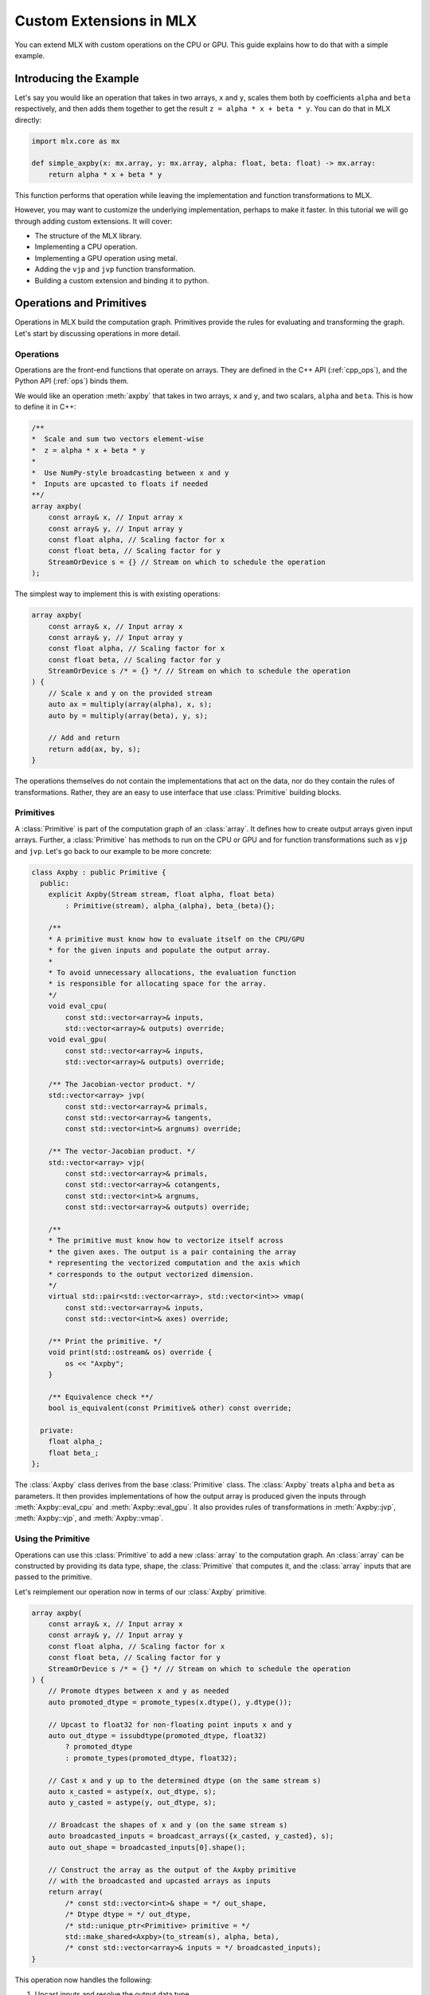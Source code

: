 Custom Extensions in MLX
========================

You can extend MLX with custom operations on the CPU or GPU. This guide
explains how to do that with a simple example.

Introducing the Example
-----------------------

Let's say you would like an operation that takes in two arrays, ``x`` and
``y``, scales them both by coefficients ``alpha`` and ``beta`` respectively,
and then adds them together to get the result ``z = alpha * x + beta * y``.
You can do that in MLX directly:

.. code-block:: python

    import mlx.core as mx

    def simple_axpby(x: mx.array, y: mx.array, alpha: float, beta: float) -> mx.array:
        return alpha * x + beta * y

This function performs that operation while leaving the implementation and
function transformations to MLX.

However, you may want to customize the underlying implementation, perhaps to
make it faster. In this tutorial we will go through adding custom extensions.
It will cover:

* The structure of the MLX library.
* Implementing a CPU operation.
* Implementing a GPU operation using metal.
* Adding the ``vjp`` and ``jvp`` function transformation.
* Building a custom extension and binding it to python.

Operations and Primitives
-------------------------

Operations in MLX build the computation graph. Primitives provide the rules for
evaluating and transforming the graph. Let's start by discussing operations in
more detail.

Operations
^^^^^^^^^^^

Operations are the front-end functions that operate on arrays. They are defined
in the C++ API (:ref:`cpp_ops`), and the Python API (:ref:`ops`) binds them.

We would like an operation :meth:`axpby` that takes in two arrays, ``x`` and
``y``, and two scalars, ``alpha`` and ``beta``. This is how to define it in
C++:

.. code-block:: C++

    /**
    *  Scale and sum two vectors element-wise
    *  z = alpha * x + beta * y
    *
    *  Use NumPy-style broadcasting between x and y
    *  Inputs are upcasted to floats if needed
    **/
    array axpby(
        const array& x, // Input array x
        const array& y, // Input array y
        const float alpha, // Scaling factor for x
        const float beta, // Scaling factor for y
        StreamOrDevice s = {} // Stream on which to schedule the operation
    );

The simplest way to implement this is with existing operations:

.. code-block:: C++

    array axpby(
        const array& x, // Input array x
        const array& y, // Input array y
        const float alpha, // Scaling factor for x
        const float beta, // Scaling factor for y
        StreamOrDevice s /* = {} */ // Stream on which to schedule the operation
    ) {
        // Scale x and y on the provided stream
        auto ax = multiply(array(alpha), x, s);
        auto by = multiply(array(beta), y, s);

        // Add and return
        return add(ax, by, s);
    }

The operations themselves do not contain the implementations that act on the
data, nor do they contain the rules of transformations. Rather, they are an
easy to use interface that use :class:`Primitive` building blocks.

Primitives
^^^^^^^^^^^

A :class:`Primitive` is part of the computation graph of an :class:`array`. It
defines how to create output arrays given input arrays. Further, a
:class:`Primitive` has methods to run on the CPU or GPU and for function
transformations such as ``vjp`` and ``jvp``.  Let's go back to our example to be
more concrete:

.. code-block:: C++

    class Axpby : public Primitive {
      public:
        explicit Axpby(Stream stream, float alpha, float beta)
            : Primitive(stream), alpha_(alpha), beta_(beta){};

        /**
        * A primitive must know how to evaluate itself on the CPU/GPU
        * for the given inputs and populate the output array.
        *
        * To avoid unnecessary allocations, the evaluation function
        * is responsible for allocating space for the array.
        */
        void eval_cpu(
            const std::vector<array>& inputs,
            std::vector<array>& outputs) override;
        void eval_gpu(
            const std::vector<array>& inputs,
            std::vector<array>& outputs) override;

        /** The Jacobian-vector product. */
        std::vector<array> jvp(
            const std::vector<array>& primals,
            const std::vector<array>& tangents,
            const std::vector<int>& argnums) override;

        /** The vector-Jacobian product. */
        std::vector<array> vjp(
            const std::vector<array>& primals,
            const std::vector<array>& cotangents,
            const std::vector<int>& argnums,
            const std::vector<array>& outputs) override;

        /**
        * The primitive must know how to vectorize itself across
        * the given axes. The output is a pair containing the array
        * representing the vectorized computation and the axis which
        * corresponds to the output vectorized dimension.
        */
        virtual std::pair<std::vector<array>, std::vector<int>> vmap(
            const std::vector<array>& inputs,
            const std::vector<int>& axes) override;

        /** Print the primitive. */
        void print(std::ostream& os) override {
            os << "Axpby";
        }

        /** Equivalence check **/
        bool is_equivalent(const Primitive& other) const override;

      private:
        float alpha_;
        float beta_;
    };

The :class:`Axpby` class derives from the base :class:`Primitive` class. The
:class:`Axpby` treats ``alpha`` and ``beta`` as parameters. It then provides
implementations of how the output array is produced given the inputs through
:meth:`Axpby::eval_cpu` and :meth:`Axpby::eval_gpu`. It also provides rules
of transformations in :meth:`Axpby::jvp`, :meth:`Axpby::vjp`, and
:meth:`Axpby::vmap`.

Using the Primitive
^^^^^^^^^^^^^^^^^^^

Operations can use this :class:`Primitive` to add a new :class:`array` to the
computation graph. An :class:`array` can be constructed by providing its data
type, shape, the :class:`Primitive` that computes it, and the :class:`array`
inputs that are passed to the primitive.

Let's reimplement our operation now in terms of our :class:`Axpby` primitive.

.. code-block:: C++

    array axpby(
        const array& x, // Input array x
        const array& y, // Input array y
        const float alpha, // Scaling factor for x
        const float beta, // Scaling factor for y
        StreamOrDevice s /* = {} */ // Stream on which to schedule the operation
    ) {
        // Promote dtypes between x and y as needed
        auto promoted_dtype = promote_types(x.dtype(), y.dtype());

        // Upcast to float32 for non-floating point inputs x and y
        auto out_dtype = issubdtype(promoted_dtype, float32)
            ? promoted_dtype
            : promote_types(promoted_dtype, float32);

        // Cast x and y up to the determined dtype (on the same stream s)
        auto x_casted = astype(x, out_dtype, s);
        auto y_casted = astype(y, out_dtype, s);

        // Broadcast the shapes of x and y (on the same stream s)
        auto broadcasted_inputs = broadcast_arrays({x_casted, y_casted}, s);
        auto out_shape = broadcasted_inputs[0].shape();

        // Construct the array as the output of the Axpby primitive
        // with the broadcasted and upcasted arrays as inputs
        return array(
            /* const std::vector<int>& shape = */ out_shape,
            /* Dtype dtype = */ out_dtype,
            /* std::unique_ptr<Primitive> primitive = */
            std::make_shared<Axpby>(to_stream(s), alpha, beta),
            /* const std::vector<array>& inputs = */ broadcasted_inputs);
    }


This operation now handles the following:

#. Upcast inputs and resolve the output data type.
#. Broadcast the inputs and resolve the output shape.
#. Construct the primitive :class:`Axpby` using the given stream, ``alpha``, and ``beta``.
#. Construct the output :class:`array` using the primitive and the inputs.

Implementing the Primitive
--------------------------

No computation happens when we call the operation alone. The operation only
builds the computation graph. When we evaluate the output array, MLX schedules
the execution of the computation graph, and calls :meth:`Axpby::eval_cpu` or
:meth:`Axpby::eval_gpu` depending on the stream/device specified by the user.

.. warning::
    When :meth:`Primitive::eval_cpu` or :meth:`Primitive::eval_gpu` are called,
    no memory has been allocated for the output array. It falls on the implementation
    of these functions to allocate memory as needed.

Implementing the CPU Back-end
^^^^^^^^^^^^^^^^^^^^^^^^^^^^^

Let's start by implementing :meth:`Axpby::eval_cpu`.

The method will go over each element of the output array, find the
corresponding input elements of ``x`` and ``y`` and perform the operation
point-wise. This is captured in the templated function :meth:`axpby_impl`.

.. code-block:: C++

  template <typename T>
  void axpby_impl(
      const mx::array& x,
      const mx::array& y,
      mx::array& out,
      float alpha_,
      float beta_,
      mx::Stream stream) {
    out.set_data(mx::allocator::malloc(out.nbytes()));

    // Get the CPU command encoder and register input and output arrays
    auto& encoder = mx::cpu::get_command_encoder(stream);
    encoder.set_input_array(x);
    encoder.set_input_array(y);
    encoder.set_output_array(out);

    // Launch the CPU kernel
    encoder.dispatch([x_ptr = x.data<T>(),
                      y_ptr = y.data<T>(),
                      out_ptr = out.data<T>(),
                      size = out.size(),
                      shape = out.shape(),
                      x_strides = x.strides(),
                      y_strides = y.strides(),
                      alpha_,
                      beta_]() {

      // Cast alpha and beta to the relevant types
      T alpha = static_cast<T>(alpha_);
      T beta = static_cast<T>(beta_);

      // Do the element-wise operation for each output
      for (size_t out_idx = 0; out_idx < size; out_idx++) {
        // Map linear indices to offsets in x and y
        auto x_offset = mx::elem_to_loc(out_idx, shape, x_strides);
        auto y_offset = mx::elem_to_loc(out_idx, shape, y_strides);

        // We allocate the output to be contiguous and regularly strided
        // (defaults to row major) and hence it doesn't need additional mapping
        out_ptr[out_idx] = alpha * x_ptr[x_offset] + beta * y_ptr[y_offset];
      }
    });
  }

Our implementation should work for all incoming floating point arrays.
Accordingly, we add dispatches for ``float32``, ``float16``, ``bfloat16`` and
``complex64``. We throw an error if we encounter an unexpected type.

.. code-block:: C++

    void Axpby::eval_cpu(
        const std::vector<mx::array>& inputs,
        std::vector<mx::array>& outputs) {
      auto& x = inputs[0];
      auto& y = inputs[1];
      auto& out = outputs[0];

      // Dispatch to the correct dtype
      if (out.dtype() == mx::float32) {
        return axpby_impl<float>(x, y, out, alpha_, beta_, stream());
      } else if (out.dtype() == mx::float16) {
        return axpby_impl<mx::float16_t>(x, y, out, alpha_, beta_, stream());
      } else if (out.dtype() == mx::bfloat16) {
        return axpby_impl<mx::bfloat16_t>(x, y, out, alpha_, beta_, stream());
      } else if (out.dtype() == mx::complex64) {
        return axpby_impl<mx::complex64_t>(x, y, out, alpha_, beta_, stream());
      } else {
        throw std::runtime_error(
            "Axpby is only supported for floating point types.");
      }
    }

Just this much is enough to run the operation :meth:`axpby` on a CPU stream! If
you do not plan on running the operation on the GPU or using transforms on
computation graphs that contain :class:`Axpby`, you can stop implementing the
primitive here.

Implementing the GPU Back-end
^^^^^^^^^^^^^^^^^^^^^^^^^^^^^

Apple silicon devices address their GPUs using the Metal_ shading language, and
GPU kernels in MLX are written using Metal.

.. note::

    Here are some helpful resources if you are new to Metal:

    * A walkthrough of the metal compute pipeline: `Metal Example`_
    * Documentation for metal shading language: `Metal Specification`_
    * Using metal from C++: `Metal-cpp`_

Let's keep the GPU kernel simple. We will launch exactly as many threads as
there are elements in the output. Each thread will pick the element it needs
from ``x`` and ``y``, do the point-wise operation, and update its assigned
element in the output.

.. code-block:: C++

    template <typename T>
    [[kernel]] void axpby_general(
            device const T* x [[buffer(0)]],
            device const T* y [[buffer(1)]],
            device T* out [[buffer(2)]],
            constant const float& alpha [[buffer(3)]],
            constant const float& beta [[buffer(4)]],
            constant const int* shape [[buffer(5)]],
            constant const int64_t* x_strides [[buffer(6)]],
            constant const int64_t* y_strides [[buffer(7)]],
            constant const int& ndim [[buffer(8)]],
            uint index [[thread_position_in_grid]]) {
        // Convert linear indices to offsets in array
        auto x_offset = elem_to_loc(index, shape, x_strides, ndim);
        auto y_offset = elem_to_loc(index, shape, y_strides, ndim);

        // Do the operation and update the output
        out[index] =
            static_cast<T>(alpha) * x[x_offset] + static_cast<T>(beta) * y[y_offset];
    }

We then need to instantiate this template for all floating point types and give
each instantiation a unique host name so we can identify it.

.. code-block:: C++

    instantiate_kernel("axpby_general_float32", axpby_general, float)
    instantiate_kernel("axpby_general_float16", axpby_general, float16_t)
    instantiate_kernel("axpby_general_bfloat16", axpby_general, bfloat16_t)
    instantiate_kernel("axpby_general_complex64", axpby_general, complex64_t)

The logic to determine the kernel, set the inputs, resolve the grid dimensions,
and dispatch to the GPU are contained in :meth:`Axpby::eval_gpu` as shown
below.

.. code-block:: C++

    /** Evaluate primitive on GPU */
    void Axpby::eval_gpu(
      const std::vector<array>& inputs,
      std::vector<array>& outputs) {
        // Prepare inputs
        assert(inputs.size() == 2);
        auto& x = inputs[0];
        auto& y = inputs[1];
        auto& out = outputs[0];

        // Each primitive carries the stream it should execute on
        // and each stream carries its device identifiers
        auto& s = stream();
        // We get the needed metal device using the stream
        auto& d = metal::device(s.device);

        // Allocate output memory
        out.set_data(allocator::malloc(out.nbytes()));

        // Resolve name of kernel
        std::ostringstream kname;
        kname << "axpby_" << "general_" << type_to_name(out);

        // Load the metal library
        auto lib = d.get_library("mlx_ext");

        // Make a kernel from this metal library
        auto kernel = d.get_kernel(kname.str(), lib);

        // Prepare to encode kernel
        auto& compute_encoder = d.get_command_encoder(s.index);
        compute_encoder.set_compute_pipeline_state(kernel);

        // Kernel parameters are registered with buffer indices corresponding to
        // those in the kernel declaration at axpby.metal
        int ndim = out.ndim();
        size_t nelem = out.size();

        // Encode input arrays to kernel
        compute_encoder.set_input_array(x, 0);
        compute_encoder.set_input_array(y, 1);

        // Encode output arrays to kernel
        compute_encoder.set_output_array(out, 2);

        // Encode alpha and beta
        compute_encoder.set_bytes(alpha_, 3);
        compute_encoder.set_bytes(beta_, 4);

        // Encode shape, strides and ndim
        compute_encoder.set_vector_bytes(x.shape(), 5);
        compute_encoder.set_vector_bytes(x.strides(), 6);
        compute_encoder.set_bytes(y.strides(), 7);
        compute_encoder.set_bytes(ndim, 8);

        // We launch 1 thread for each input and make sure that the number of
        // threads in any given threadgroup is not higher than the max allowed
        size_t tgp_size = std::min(nelem, kernel->maxTotalThreadsPerThreadgroup());

        // Fix the 3D size of each threadgroup (in terms of threads)
        MTL::Size group_dims = MTL::Size(tgp_size, 1, 1);

        // Fix the 3D size of the launch grid (in terms of threads)
        MTL::Size grid_dims = MTL::Size(nelem, 1, 1);

        // Launch the grid with the given number of threads divided among
        // the given threadgroups
        compute_encoder.dispatch_threads(grid_dims, group_dims);
    }

We can now call the :meth:`axpby` operation on both the CPU and the GPU!

A few things to note about MLX and Metal before moving on. MLX keeps track of
the active ``command_buffer`` and the ``MTLCommandBuffer`` to which it is
associated. We rely on :meth:`d.get_command_encoder` to give us the active
metal compute command encoder instead of building a new one and calling
:meth:`compute_encoder->end_encoding` at the end. MLX adds kernels (compute
pipelines) to the active command buffer until some specified limit is hit or
the command buffer needs to be flushed for synchronization.

Primitive Transforms
^^^^^^^^^^^^^^^^^^^^^

Next, let's add implementations for transformations in a :class:`Primitive`.
These transformations can be built on top of other operations, including the
one we just defined:

.. code-block:: C++

    /** The Jacobian-vector product. */
    std::vector<array> Axpby::jvp(
            const std::vector<array>& primals,
            const std::vector<array>& tangents,
            const std::vector<int>& argnums) {
        // Forward mode diff that pushes along the tangents
        // The jvp transform on the primitive can be built with ops
        // that are scheduled on the same stream as the primitive

        // If argnums = {0}, we only push along x in which case the
        // jvp is just the tangent scaled by alpha
        // Similarly, if argnums = {1}, the jvp is just the tangent
        // scaled by beta
        if (argnums.size() > 1) {
            auto scale = argnums[0] == 0 ? alpha_ : beta_;
            auto scale_arr = array(scale, tangents[0].dtype());
            return {multiply(scale_arr, tangents[0], stream())};
        }
        // If argnums = {0, 1}, we take contributions from both
        // which gives us jvp = tangent_x * alpha + tangent_y * beta
        else {
            return {axpby(tangents[0], tangents[1], alpha_, beta_, stream())};
        }
    }

.. code-block:: C++

    /** The vector-Jacobian product. */
    std::vector<array> Axpby::vjp(
            const std::vector<array>& primals,
            const std::vector<array>& cotangents,
            const std::vector<int>& argnums,
            const std::vector<int>& /* unused */) {
        // Reverse mode diff
        std::vector<array> vjps;
        for (auto arg : argnums) {
            auto scale = arg == 0 ? alpha_ : beta_;
            auto scale_arr = array(scale, cotangents[0].dtype());
            vjps.push_back(multiply(scale_arr, cotangents[0], stream()));
        }
        return vjps;
    }

Note, a transformation does not need to be fully defined to start using
the :class:`Primitive`.

.. code-block:: C++

    /** Vectorize primitive along given axis */
    std::pair<std::vector<array>, std::vector<int>> Axpby::vmap(
            const std::vector<array>& inputs,
            const std::vector<int>& axes) {
        throw std::runtime_error("[Axpby] vmap not implemented.");
    }

Building and Binding
--------------------

Let's look at the overall directory structure first.

| extensions
| ├── axpby
| │   ├── axpby.cpp
| │   ├── axpby.h
| │   └── axpby.metal
| ├── mlx_sample_extensions
| │   └── __init__.py
| ├── bindings.cpp
| ├── CMakeLists.txt
| └── setup.py

* ``extensions/axpby/`` defines the C++ extension library
* ``extensions/mlx_sample_extensions`` sets out the structure for the
  associated Python package
* ``extensions/bindings.cpp`` provides Python bindings for our operation
* ``extensions/CMakeLists.txt`` holds CMake rules to build the library and
  Python bindings
* ``extensions/setup.py`` holds the ``setuptools`` rules to build and install
  the Python package

Binding to Python
^^^^^^^^^^^^^^^^^^

We use nanobind_ to build a Python API for the C++ library. Since bindings for
components such as :class:`mlx.core.array`, :class:`mlx.core.stream`, etc. are
already provided, adding our :meth:`axpby` is simple.

.. code-block:: C++

   NB_MODULE(_ext, m) {
        m.doc() = "Sample extension for MLX";

        m.def(
            "axpby",
            &axpby,
            "x"_a,
            "y"_a,
            "alpha"_a,
            "beta"_a,
            nb::kw_only(),
            "stream"_a = nb::none(),
            R"(
                Scale and sum two vectors element-wise
                ``z = alpha * x + beta * y``

                Follows numpy style broadcasting between ``x`` and ``y``
                Inputs are upcasted to floats if needed

                Args:
                    x (array): Input array.
                    y (array): Input array.
                    alpha (float): Scaling factor for ``x``.
                    beta (float): Scaling factor for ``y``.

                Returns:
                    array: ``alpha * x + beta * y``
            )");
    }

Most of the complexity in the above example comes from additional bells and
whistles such as the literal names and doc-strings.

.. warning::

    :mod:`mlx.core` must be imported before importing
    :mod:`mlx_sample_extensions` as defined by the nanobind module above to
    ensure that the casters for :mod:`mlx.core` components like
    :class:`mlx.core.array` are available.

.. _Building with CMake:

Building with CMake
^^^^^^^^^^^^^^^^^^^^

Building the C++ extension library only requires that you ``find_package(MLX
CONFIG)`` and then link it to your library.

.. code-block:: cmake

    # Add library
    add_library(mlx_ext)

    # Add sources
    target_sources(
        mlx_ext
        PUBLIC
        ${CMAKE_CURRENT_LIST_DIR}/axpby/axpby.cpp
    )

    # Add include headers
    target_include_directories(
        mlx_ext PUBLIC ${CMAKE_CURRENT_LIST_DIR}
    )

    # Link to mlx
    target_link_libraries(mlx_ext PUBLIC mlx)

We also need to build the attached Metal library. For convenience, we provide a
:meth:`mlx_build_metallib` function that builds a ``.metallib`` target given
sources, headers, destinations, etc. (defined in ``cmake/extension.cmake`` and
automatically imported with MLX package).

Here is what that looks like in practice:

.. code-block:: cmake

    # Build metallib
    if(MLX_BUILD_METAL)

    mlx_build_metallib(
        TARGET mlx_ext_metallib
        TITLE mlx_ext
        SOURCES ${CMAKE_CURRENT_LIST_DIR}/axpby/axpby.metal
        INCLUDE_DIRS ${PROJECT_SOURCE_DIR} ${MLX_INCLUDE_DIRS}
        OUTPUT_DIRECTORY ${CMAKE_LIBRARY_OUTPUT_DIRECTORY}
    )

    add_dependencies(
        mlx_ext
        mlx_ext_metallib
    )

    endif()

Finally, we build the nanobind_ bindings

.. code-block:: cmake

    nanobind_add_module(
      _ext
      NB_STATIC STABLE_ABI LTO NOMINSIZE
      NB_DOMAIN mlx
      ${CMAKE_CURRENT_LIST_DIR}/bindings.cpp
    )
    target_link_libraries(_ext PRIVATE mlx_ext)

    if(BUILD_SHARED_LIBS)
      target_link_options(_ext PRIVATE -Wl,-rpath,@loader_path)
    endif()

Building with ``setuptools``
^^^^^^^^^^^^^^^^^^^^^^^^^^^^

Once we have set out the CMake build rules as described above, we can use the
build utilities defined in :mod:`mlx.extension`:

.. code-block:: python

    from mlx import extension
    from setuptools import setup

    if __name__ == "__main__":
        setup(
            name="mlx_sample_extensions",
            version="0.0.0",
            description="Sample C++ and Metal extensions for MLX primitives.",
            ext_modules=[extension.CMakeExtension("mlx_sample_extensions._ext")],
            cmdclass={"build_ext": extension.CMakeBuild},
            packages=["mlx_sample_extensions"],
            package_data={"mlx_sample_extensions": ["*.so", "*.dylib", "*.metallib"]},
            extras_require={"dev":[]},
            zip_safe=False,
            python_requires=">=3.8",
        )

.. note::
    We treat ``extensions/mlx_sample_extensions`` as the package directory
    even though it only contains a ``__init__.py`` to ensure the following:

    * :mod:`mlx.core` must be imported before importing :mod:`_ext`
    * The C++ extension library and the metal library are co-located with the python
      bindings and copied together if the package is installed

To build the package, first install the build dependencies with ``pip install
-r requirements.txt``.  You can then build inplace for development using
``python setup.py build_ext -j8 --inplace`` (in ``extensions/``)

This results in the directory structure:

| extensions
| ├── mlx_sample_extensions
| │   ├── __init__.py
| │   ├── libmlx_ext.dylib # C++ extension library
| │   ├── mlx_ext.metallib # Metal library
| │   └── _ext.cpython-3x-darwin.so # Python Binding
| ...

When you try to install using the command ``python -m pip install .`` (in
``extensions/``), the package will be installed with the same structure as
``extensions/mlx_sample_extensions`` and the C++ and Metal library will be
copied along with the Python binding since they are specified as
``package_data``.

Usage
-----

After installing the extension as described above, you should be able to simply
import the Python package and play with it as you would any other MLX operation.

Let's look at a simple script and its results:

.. code-block:: python

    import mlx.core as mx
    from mlx_sample_extensions import axpby

    a = mx.ones((3, 4))
    b = mx.ones((3, 4))
    c = axpby(a, b, 4.0, 2.0, stream=mx.cpu)

    print(f"c shape: {c.shape}")
    print(f"c dtype: {c.dtype}")
    print(f"c is correct: {mx.all(c == 6.0).item()}")

Output:

.. code-block::

    c shape: [3, 4]
    c dtype: float32
    c is correct: True

Results
^^^^^^^

Let's run a quick benchmark and see how our new ``axpby`` operation compares
with the naive :meth:`simple_axpby` we first defined.

.. code-block:: python

    import mlx.core as mx
    from mlx_sample_extensions import axpby
    import time

    def simple_axpby(x: mx.array, y: mx.array, alpha: float, beta: float) -> mx.array:
        return alpha * x + beta * y

    M = 4096
    N = 4096

    x = mx.random.normal((M, N))
    y = mx.random.normal((M, N))
    alpha = 4.0
    beta = 2.0

    mx.eval(x, y)

    def bench(f):
        # Warm up
        for i in range(5):
            z = f(x, y, alpha, beta)
            mx.eval(z)

        # Timed run
        s = time.time()
        for i in range(100):
            z = f(x, y, alpha, beta)
            mx.eval(z)
        e = time.time()
        return 1000 * (e - s) / 100

    simple_time = bench(simple_axpby)
    custom_time = bench(axpby)

    print(f"Simple axpby: {simple_time:.3f} ms | Custom axpby: {custom_time:.3f} ms")

The results are ``Simple axpby: 1.559 ms | Custom axpby: 0.774 ms``. We see
modest improvements right away!

This operation is now good to be used to build other operations, in
:class:`mlx.nn.Module` calls, and also as a part of graph transformations like
:meth:`grad`.

Scripts
-------

.. admonition:: Download the code

   The full example code is available in `mlx <https://github.com/ml-explore/mlx/tree/main/examples/extensions/>`_.

.. _Accelerate: https://developer.apple.com/documentation/accelerate/blas?language=objc
.. _Metal: https://developer.apple.com/documentation/metal?language=objc
.. _Metal-cpp: https://developer.apple.com/metal/cpp/
.. _`Metal Specification`: https://developer.apple.com/metal/Metal-Shading-Language-Specification.pdf
.. _`Metal Example`: https://developer.apple.com/documentation/metal/performing_calculations_on_a_gpu?language=objc
.. _nanobind: https://nanobind.readthedocs.io/en/latest/
